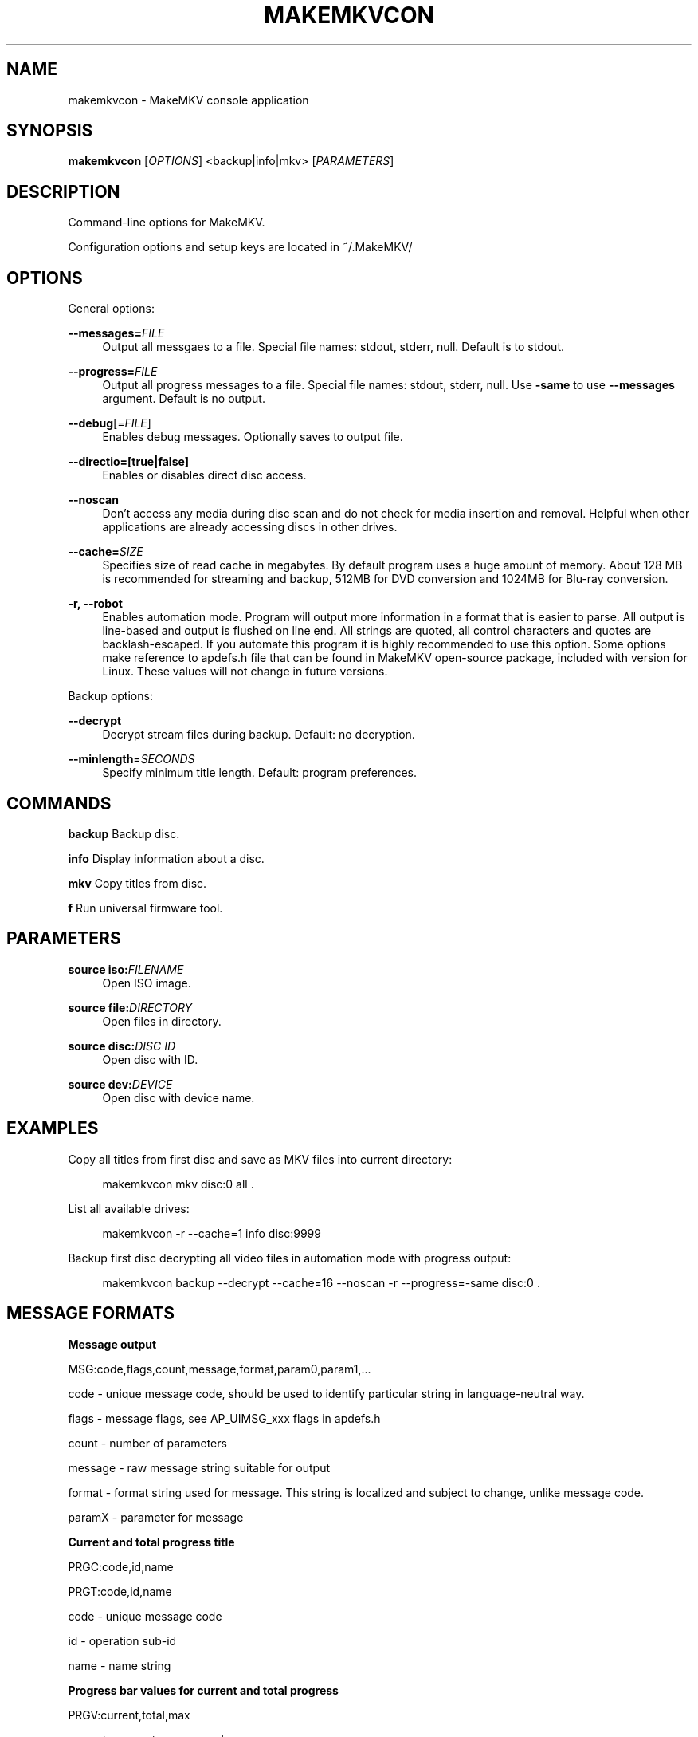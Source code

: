 '\" t
.\"     Title: makemkvcon
.\"    Author: [FIXME: author] [see http://docbook.sf.net/el/author]
.\" Generator: DocBook XSL Stylesheets v1.79.1 <http://docbook.sf.net/>
.\"      Date: 05/20/2020
.\"    Manual: \ \&
.\"    Source: \ \&
.\"  Language: English
.\"
.TH "MAKEMKVCON" "1" "05/20/2020" "\ \&" "\ \&"
.\" -----------------------------------------------------------------
.\" * Define some portability stuff
.\" -----------------------------------------------------------------
.\" ~~~~~~~~~~~~~~~~~~~~~~~~~~~~~~~~~~~~~~~~~~~~~~~~~~~~~~~~~~~~~~~~~
.\" http://bugs.debian.org/507673
.\" http://lists.gnu.org/archive/html/groff/2009-02/msg00013.html
.\" ~~~~~~~~~~~~~~~~~~~~~~~~~~~~~~~~~~~~~~~~~~~~~~~~~~~~~~~~~~~~~~~~~
.ie \n(.g .ds Aq \(aq
.el       .ds Aq '
.\" -----------------------------------------------------------------
.\" * set default formatting
.\" -----------------------------------------------------------------
.\" disable hyphenation
.nh
.\" disable justification (adjust text to left margin only)
.ad l
.\" -----------------------------------------------------------------
.\" * MAIN CONTENT STARTS HERE *
.\" -----------------------------------------------------------------
.SH "NAME"
makemkvcon \- MakeMKV console application
.SH "SYNOPSIS"
.sp
\fBmakemkvcon\fR [\fIOPTIONS\fR] <backup|info|mkv> [\fIPARAMETERS\fR]
.SH "DESCRIPTION"
.sp
Command\-line options for MakeMKV\&.
.sp
Configuration options and setup keys are located in ~/\&.MakeMKV/
.SH "OPTIONS"
.sp
General options:
.PP
\fB\-\-messages=\fR\fIFILE\fR
.RS 4
Output all messgaes to a file\&. Special file names: stdout, stderr, null\&. Default is to stdout\&.
.RE
.PP
\fB\-\-progress=\fR\fIFILE\fR
.RS 4
Output all progress messages to a file\&. Special file names: stdout, stderr, null\&. Use
\fB\-same\fR
to use
\fB\-\-messages\fR
argument\&. Default is no output\&.
.RE
.PP
\fB\-\-debug\fR[=\fIFILE\fR]
.RS 4
Enables debug messages\&. Optionally saves to output file\&.
.RE
.PP
\fB\-\-directio=[true|false]\fR
.RS 4
Enables or disables direct disc access\&.
.RE
.PP
\fB\-\-noscan\fR
.RS 4
Don\(cqt access any media during disc scan and do not check for media insertion and removal\&. Helpful when other applications are already accessing discs in other drives\&.
.RE
.PP
\fB\-\-cache=\fR\fISIZE\fR
.RS 4
Specifies size of read cache in megabytes\&. By default program uses a huge amount of memory\&. About 128 MB is recommended for streaming and backup, 512MB for DVD conversion and 1024MB for Blu\-ray conversion\&.
.RE
.PP
\fB\-r, \-\-robot\fR
.RS 4
Enables automation mode\&. Program will output more information in a format that is easier to parse\&. All output is line\-based and output is flushed on line end\&. All strings are quoted, all control characters and quotes are backlash\-escaped\&. If you automate this program it is highly recommended to use this option\&. Some options make reference to apdefs\&.h file that can be found in MakeMKV open\-source package, included with version for Linux\&. These values will not change in future versions\&.
.RE
.sp
Backup options:
.PP
\fB\-\-decrypt\fR
.RS 4
Decrypt stream files during backup\&. Default: no decryption\&.
.RE
.PP
\fB\-\-minlength\fR=\fISECONDS\fR
.RS 4
Specify minimum title length\&. Default: program preferences\&.
.RE
.SH "COMMANDS"
.sp
\fBbackup\fR Backup disc\&.
.sp
\fBinfo\fR Display information about a disc\&.
.sp
\fBmkv\fR Copy titles from disc\&.
.sp
\fBf\fR Run universal firmware tool\&.
.SH "PARAMETERS"
.PP
\fBsource iso:\fR\fIFILENAME\fR
.RS 4
Open ISO image\&.
.RE
.PP
\fBsource file:\fR\fIDIRECTORY\fR
.RS 4
Open files in directory\&.
.RE
.PP
\fBsource disc:\fR\fIDISC ID\fR
.RS 4
Open disc with ID\&.
.RE
.PP
\fBsource dev:\fR\fIDEVICE\fR
.RS 4
Open disc with device name\&.
.RE
.SH "EXAMPLES"
.sp
Copy all titles from first disc and save as MKV files into current directory:
.sp
.if n \{\
.RS 4
.\}
.nf
makemkvcon mkv disc:0 all \&.
.fi
.if n \{\
.RE
.\}
.sp
List all available drives:
.sp
.if n \{\
.RS 4
.\}
.nf
makemkvcon \-r \-\-cache=1 info disc:9999
.fi
.if n \{\
.RE
.\}
.sp
Backup first disc decrypting all video files in automation mode with progress output:
.sp
.if n \{\
.RS 4
.\}
.nf
makemkvcon backup \-\-decrypt \-\-cache=16 \-\-noscan \-r \-\-progress=\-same disc:0 \&.
.fi
.if n \{\
.RE
.\}
.SH "MESSAGE FORMATS"
.sp
\fBMessage output\fR
.sp
MSG:code,flags,count,message,format,param0,param1,\&...
.sp
code \- unique message code, should be used to identify particular string in language\-neutral way\&.
.sp
flags \- message flags, see AP_UIMSG_xxx flags in apdefs\&.h
.sp
count \- number of parameters
.sp
message \- raw message string suitable for output
.sp
format \- format string used for message\&. This string is localized and subject to change, unlike message code\&.
.sp
paramX \- parameter for message
.sp
\fBCurrent and total progress title\fR
.sp
PRGC:code,id,name
.sp
PRGT:code,id,name
.sp
code \- unique message code
.sp
id \- operation sub\-id
.sp
name \- name string
.sp
\fBProgress bar values for current and total progress\fR
.sp
PRGV:current,total,max
.sp
current \- current progress value
.sp
total \- total progress value
.sp
max \- maximum possible value for a progress bar, constant
.sp
\fBDrive scan messages\fR
.sp
DRV:index,visible,enabled,flags,drive name,disc name
.sp
index \- drive index
.sp
visible \- set to 1 if drive is present
.sp
enabled \- set to 1 if drive is accessible
.sp
flags \- media flags, see AP_DskFsFlagXXX in apdefs\&.h
.sp
drive name \- drive name string
.sp
disc name \- disc name string
.sp
\fBDisc information output messages\fR
.sp
TCOUT:count
.sp
count \- titles count
.sp
\fBDisc, title and stream information\fR
.sp
CINFO:id,code,value
.sp
TINFO:id,code,value
.sp
SINFO:id,code,value
.sp
id \- attribute id, see AP_ItemAttributeId in apdefs\&.h
.sp
code \- message code if attribute value is a constant string
.sp
value \- attribute value
.SH "RESOURCES"
.sp
Console usage: https://www\&.makemkv\&.com/developers/usage\&.txt
.sp
MakeMKV for Linux forum: https://www\&.makemkv\&.com/forum/viewforum\&.php?f=3
.sp
Main web site: https://www\&.makemkv\&.com/
